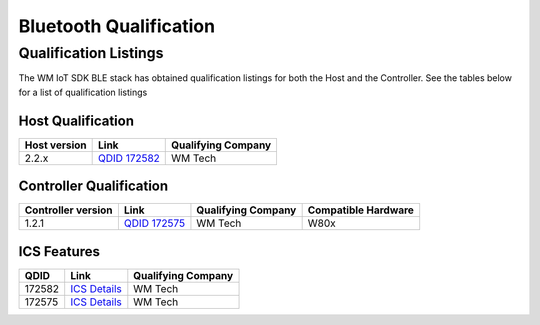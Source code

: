 .. _bluetooth-qual:

Bluetooth Qualification
#######################

Qualification Listings
**********************

The WM IoT SDK BLE stack has obtained qualification listings for both the Host
and the Controller.
See the tables below for a list of qualification listings

Host Qualification
===================

.. list-table::
   :header-rows: 1

   * - Host version
     - Link
     - Qualifying Company

   * - 2.2.x
     - `QDID 172582 <https://launchstudio.bluetooth.com/ListingDetails/134601>`_
     - WM Tech


Controller Qualification
=========================

.. list-table::
   :header-rows: 1

   * - Controller version
     - Link
     - Qualifying Company
     - Compatible Hardware

   * - 1.2.1
     - `QDID 172575 <https://launchstudio.bluetooth.com/ListingDetails/134593>`__
     - WM Tech
     - W80x


ICS Features
=========================

.. list-table::
   :header-rows: 1

   * - QDID
     - Link
     - Qualifying Company

   * - 172582
     - `ICS Details <https://launchstudio.bluetooth.com/ICSDetails/172582>`__
     - WM Tech

   * - 172575
     - `ICS Details <https://launchstudio.bluetooth.com/ICSDetails/172575>`__
     - WM Tech	 
	 
